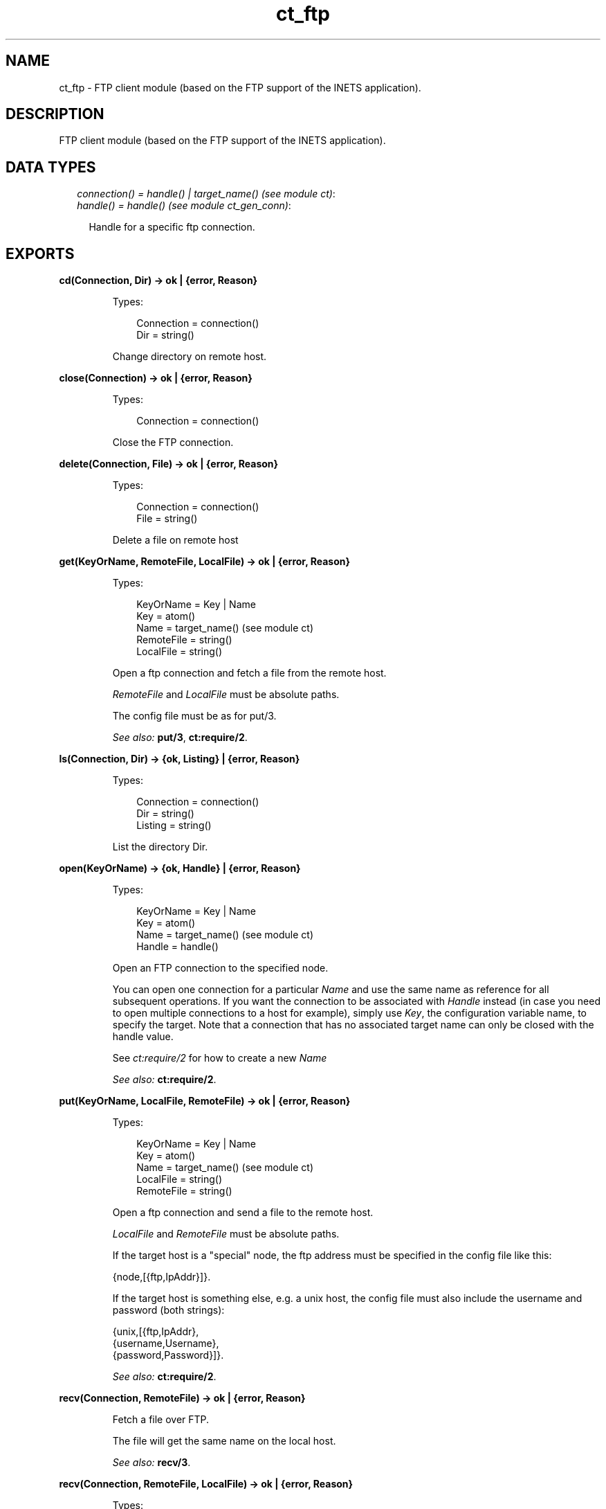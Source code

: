 .TH ct_ftp 3 "common_test 1.10.1" "" "Erlang Module Definition"
.SH NAME
ct_ftp \- FTP client module (based on the FTP support of the INETS application).
.SH DESCRIPTION
.LP
FTP client module (based on the FTP support of the INETS application)\&.
.SH "DATA TYPES"

.RS 2
.TP 2
.B
\fIconnection() = handle() | target_name() (see module ct)\fR\&:

.TP 2
.B
\fIhandle() = handle() (see module ct_gen_conn)\fR\&:

.RS 2
.LP
Handle for a specific ftp connection\&.
.RE
.RE
.SH EXPORTS
.LP
.B
cd(Connection, Dir) -> ok | {error, Reason}
.br
.RS
.LP
Types:

.RS 3
Connection = connection()
.br
Dir = string()
.br
.RE
.RE
.RS
.LP
Change directory on remote host\&.
.RE
.LP
.B
close(Connection) -> ok | {error, Reason}
.br
.RS
.LP
Types:

.RS 3
Connection = connection()
.br
.RE
.RE
.RS
.LP
Close the FTP connection\&.
.RE
.LP
.B
delete(Connection, File) -> ok | {error, Reason}
.br
.RS
.LP
Types:

.RS 3
Connection = connection()
.br
File = string()
.br
.RE
.RE
.RS
.LP
Delete a file on remote host
.RE
.LP
.B
get(KeyOrName, RemoteFile, LocalFile) -> ok | {error, Reason}
.br
.RS
.LP
Types:

.RS 3
KeyOrName = Key | Name
.br
Key = atom()
.br
Name = target_name() (see module ct)
.br
RemoteFile = string()
.br
LocalFile = string()
.br
.RE
.RE
.RS
.LP
Open a ftp connection and fetch a file from the remote host\&.
.LP
\fIRemoteFile\fR\& and \fILocalFile\fR\& must be absolute paths\&.
.LP
The config file must be as for put/3\&.
.LP
\fISee also:\fR\& \fBput/3\fR\&, \fBct:require/2\fR\&\&.
.RE
.LP
.B
ls(Connection, Dir) -> {ok, Listing} | {error, Reason}
.br
.RS
.LP
Types:

.RS 3
Connection = connection()
.br
Dir = string()
.br
Listing = string()
.br
.RE
.RE
.RS
.LP
List the directory Dir\&.
.RE
.LP
.B
open(KeyOrName) -> {ok, Handle} | {error, Reason}
.br
.RS
.LP
Types:

.RS 3
KeyOrName = Key | Name
.br
Key = atom()
.br
Name = target_name() (see module ct)
.br
Handle = handle()
.br
.RE
.RE
.RS
.LP
Open an FTP connection to the specified node\&.
.LP
You can open one connection for a particular \fIName\fR\& and use the same name as reference for all subsequent operations\&. If you want the connection to be associated with \fIHandle\fR\& instead (in case you need to open multiple connections to a host for example), simply use \fIKey\fR\&, the configuration variable name, to specify the target\&. Note that a connection that has no associated target name can only be closed with the handle value\&.
.LP
See \fIct:require/2\fR\& for how to create a new \fIName\fR\&
.LP
\fISee also:\fR\& \fBct:require/2\fR\&\&.
.RE
.LP
.B
put(KeyOrName, LocalFile, RemoteFile) -> ok | {error, Reason}
.br
.RS
.LP
Types:

.RS 3
KeyOrName = Key | Name
.br
Key = atom()
.br
Name = target_name() (see module ct)
.br
LocalFile = string()
.br
RemoteFile = string()
.br
.RE
.RE
.RS
.LP
Open a ftp connection and send a file to the remote host\&.
.LP
\fILocalFile\fR\& and \fIRemoteFile\fR\& must be absolute paths\&.
.LP
If the target host is a "special" node, the ftp address must be specified in the config file like this:
.LP
.nf

   {node,[{ftp,IpAddr}]}.
.fi
.LP
If the target host is something else, e\&.g\&. a unix host, the config file must also include the username and password (both strings):
.LP
.nf

   {unix,[{ftp,IpAddr},
          {username,Username},
          {password,Password}]}.
.fi
.LP
\fISee also:\fR\& \fBct:require/2\fR\&\&.
.RE
.LP
.B
recv(Connection, RemoteFile) -> ok | {error, Reason}
.br
.RS
.LP
Fetch a file over FTP\&.
.LP
The file will get the same name on the local host\&.
.LP
\fISee also:\fR\& \fBrecv/3\fR\&\&.
.RE
.LP
.B
recv(Connection, RemoteFile, LocalFile) -> ok | {error, Reason}
.br
.RS
.LP
Types:

.RS 3
Connection = connection()
.br
RemoteFile = string()
.br
LocalFile = string()
.br
.RE
.RE
.RS
.LP
Fetch a file over FTP\&.
.LP
The file will be named \fILocalFile\fR\& on the local host\&.
.RE
.LP
.B
send(Connection, LocalFile) -> ok | {error, Reason}
.br
.RS
.LP
Send a file over FTP\&.
.LP
The file will get the same name on the remote host\&.
.LP
\fISee also:\fR\& \fBsend/3\fR\&\&.
.RE
.LP
.B
send(Connection, LocalFile, RemoteFile) -> ok | {error, Reason}
.br
.RS
.LP
Types:

.RS 3
Connection = connection()
.br
LocalFile = string()
.br
RemoteFile = string()
.br
.RE
.RE
.RS
.LP
Send a file over FTP\&.
.LP
The file will be named \fIRemoteFile\fR\& on the remote host\&.
.RE
.LP
.B
type(Connection, Type) -> ok | {error, Reason}
.br
.RS
.LP
Types:

.RS 3
Connection = connection()
.br
Type = ascii | binary
.br
.RE
.RE
.RS
.LP
Change file transfer type
.RE
.SH AUTHORS
.LP

.I
<>